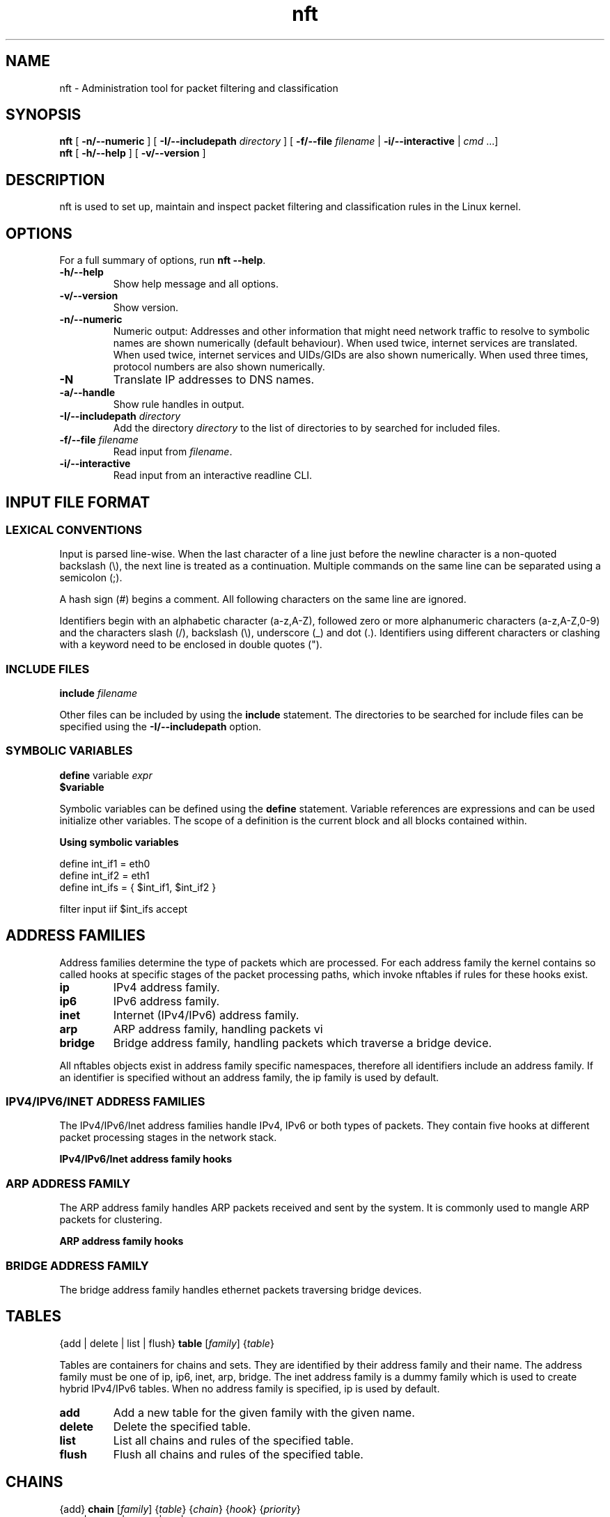 '\" t -*- coding: us-ascii -*-
.if \n(.g .ds T< \\FC
.if \n(.g .ds T> \\F[\n[.fam]]
.de URL
\\$2 \(la\\$1\(ra\\$3
..
.if \n(.g .mso www.tmac
.TH nft 8 "4 June 2015" "" ""
.SH NAME
nft \- Administration tool for packet filtering and classification 
.SH SYNOPSIS
'nh
.fi
.ad l
\fBnft\fR \kx
.if (\nx>(\n(.l/2)) .nr x (\n(.l/5)
'in \n(.iu+\nxu
[
\fB-n/--numeric\fR
] [
\fB-I/--includepath\fR
\fIdirectory\fR
] [
\fB-f/--file\fR
\fIfilename\fR
| 
\fB-i/--interactive\fR
| 
\fIcmd\fR
\&...]
'in \n(.iu-\nxu
.ad b
'hy
'nh
.fi
.ad l
\fBnft\fR \kx
.if (\nx>(\n(.l/2)) .nr x (\n(.l/5)
'in \n(.iu+\nxu
[
\fB-h/--help\fR
] [
\fB-v/--version\fR
]
'in \n(.iu-\nxu
.ad b
'hy
.SH DESCRIPTION
nft is used to set up, maintain and inspect packet
filtering and classification rules in the Linux kernel.
.SH OPTIONS
For a full summary of options, run \fBnft --help\fR.
.TP 
\*(T<\fB\-h/\-\-help\fR\*(T>
Show help message and all options.
.TP 
\*(T<\fB\-v/\-\-version\fR\*(T>
Show version.
.TP 
\*(T<\fB\-n/\-\-numeric\fR\*(T>
Numeric output: Addresses and other information
that might need network traffic to resolve to symbolic names
are shown numerically (default behaviour). When used twice,
internet services are translated. When used twice, internet
services and UIDs/GIDs are also shown numerically. When used
three times, protocol numbers are also shown numerically.
.TP 
\*(T<\fB\-N\fR\*(T>
Translate IP addresses to DNS names.
.TP 
\*(T<\fB\-a/\-\-handle\fR\*(T>
Show rule handles in output.
.TP 
\*(T<\fB\-I/\-\-includepath \fR\*(T>\fIdirectory\fR
Add the directory \fIdirectory\fR to the list of directories to by searched for included files.
.TP 
\*(T<\fB\-f/\-\-file \fR\*(T>\fIfilename\fR
Read input from \fIfilename\fR.
.TP 
\*(T<\fB\-i/\-\-interactive\fR\*(T>
Read input from an interactive readline CLI.
.SH "INPUT FILE FORMAT"
.SS "LEXICAL CONVENTIONS"
Input is parsed line-wise. When the last character of a line just before
the newline character is a non-quoted backslash (\*(T<\e\*(T>),
the next line is treated as a continuation. Multiple commands on the
same line can be separated using a semicolon (\*(T<;\*(T>).
.PP
A hash sign (\*(T<#\*(T>) begins a comment. All following characters
on the same line are ignored.
.PP
Identifiers begin with an alphabetic character (\*(T<a\-z,A\-Z\*(T>),
followed zero or more alphanumeric characters (\*(T<a\-z,A\-Z,0\-9\*(T>)
and the characters slash (\*(T</\*(T>), backslash (\*(T<\e\*(T>),
underscore (\*(T<_\*(T>) and dot (\*(T<.\*(T>). Identifiers
using different characters or clashing with a keyword need to be enclosed in
double quotes (\*(T<"\*(T>).
.PP
.SS "INCLUDE FILES"
'nh
.fi
.ad l
\fBinclude\fR \kx
.if (\nx>(\n(.l/2)) .nr x (\n(.l/5)
'in \n(.iu+\nxu
\fIfilename\fR
'in \n(.iu-\nxu
.ad b
'hy
.PP
Other files can be included by using the \fBinclude\fR statement.
The directories to be searched for include files can be specified using
the \*(T<\fB\-I/\-\-includepath\fR\*(T> option.
.SS "SYMBOLIC VARIABLES"
'nh
.fi
.ad l
\fBdefine\fR \kx
.if (\nx>(\n(.l/2)) .nr x (\n(.l/5)
'in \n(.iu+\nxu
variable \fIexpr\fR
'in \n(.iu-\nxu
.ad b
'hy
'nh
.fi
.ad l
\fB$variable\fR \kx
.if (\nx>(\n(.l/2)) .nr x (\n(.l/5)
'in \n(.iu+\nxu
'in \n(.iu-\nxu
.ad b
'hy
.PP
Symbolic variables can be defined using the \fBdefine\fR statement.
Variable references are expressions and can be used initialize other variables.
The scope of a definition is the current block and all blocks contained within.

\fBUsing symbolic variables\fR
.PP
.nf
\*(T<
define int_if1 = eth0
define int_if2 = eth1
define int_ifs = { $int_if1, $int_if2 }

filter input iif $int_ifs accept
					\*(T>
.fi
.SH "ADDRESS FAMILIES"
Address families determine the type of packets which are processed. For each address
family the kernel contains so called hooks at specific stages of the packet processing
paths, which invoke nftables if rules for these hooks exist.
.PP
.TP 
\*(T<\fBip\fR\*(T>
IPv4 address family.
.TP 
\*(T<\fBip6\fR\*(T>
IPv6 address family.
.TP 
\*(T<\fBinet\fR\*(T>
Internet (IPv4/IPv6) address family.
.TP 
\*(T<\fBarp\fR\*(T>
ARP address family, handling packets vi 
.TP 
\*(T<\fBbridge\fR\*(T>
Bridge address family, handling packets which traverse a bridge device.
.PP
All nftables objects exist in address family specific namespaces, therefore
all identifiers include an address family. If an identifier is specified without
an address family, the \*(T<ip\*(T> family is used by default.
.SS "IPV4/IPV6/INET ADDRESS FAMILIES"
The IPv4/IPv6/Inet address families handle IPv4, IPv6 or both types of packets. They
contain five hooks at different packet processing stages in the network stack.
.PP
\fBIPv4/IPv6/Inet address family hooks\fR
.TS
allbox ;
l | l.
T{
Hook
T}	T{
Description
T}
.T&
l | l.
T{
prerouting
T}	T{
All packets entering the system are processed by the prerouting hook. It is invoked
before the routing process and is used for early filtering or changing packet
attributes that affect routing.
T}
T{
input
T}	T{
Packets delivered to the local system are processed by the input hook.
T}
T{
forward
T}	T{
Packets forwarded to a different host are processed by the forward hook.
T}
T{
output
T}	T{
Packets sent by local processes are processed by the output hook.
T}
T{
postrouting
T}	T{
All packets leaving the system are processed by the postrouting hook.
T}
.TE
.SS "ARP ADDRESS FAMILY"
The ARP address family handles ARP packets received and sent by the system. It is commonly used
to mangle ARP packets for clustering.
.PP
\fBARP address family hooks\fR
.TS
allbox ;
l | l.
T{
Hook
T}	T{
Description
T}
.T&
l | l
l | l.
T{
input
T}	T{
Packets delivered to the local system are processed by the input hook.
T}
T{
output
T}	T{
Packets send by the local system are processed by the output hook.
T}
.TE
.SS "BRIDGE ADDRESS FAMILY"
The bridge address family handles ethernet packets traversing bridge devices.
.SH TABLES
'nh
.fi
.ad l
{add | delete | list | flush} \fBtable\fR [\fIfamily\fR] {\fItable\fR}
.ad b
'hy
.PP
Tables are containers for chains and sets. They are identified by their address family
and their name. The address family must be one of
\*(T<ip\*(T>, \*(T<ip6\*(T>, \*(T<inet\*(T>, \*(T<arp\*(T>, \*(T<bridge\*(T>.
The \*(T<inet\*(T> address family is a dummy family which is used to create
hybrid IPv4/IPv6 tables.
When no address family is specified, \*(T<ip\*(T> is used by default.
.TP 
\*(T<\fBadd\fR\*(T>
Add a new table for the given family with the given name.
.TP 
\*(T<\fBdelete\fR\*(T>
Delete the specified table.
.TP 
\*(T<\fBlist\fR\*(T>
List all chains and rules of the specified table.
.TP 
\*(T<\fBflush\fR\*(T>
Flush all chains and rules of the specified table.
.SH CHAINS
'nh
.fi
.ad l
{add} \fBchain\fR [\fIfamily\fR] {\fItable\fR} {\fIchain\fR} {\fIhook\fR} {\fIpriority\fR}
.ad b
'hy
'nh
.fi
.ad l
{add | create | delete | list | flush} \fBchain\fR [\fIfamily\fR] {\fItable\fR} {\fIchain\fR}
.ad b
'hy
'nh
.fi
.ad l
{rename} \fBchain\fR [\fIfamily\fR] {\fItable\fR} {\fIchain\fR} {\fInewname\fR}
.ad b
'hy
.PP
Chains are containers for rules. They exist in two kinds,
base chains and regular chains. A base chain is an entry point for
packets from the networking stack, a regular chain may be used
as jump target and is used for better rule organization.
.TP 
\*(T<\fBadd\fR\*(T>
Add a new chain in the specified table. When a hook and priority
value are specified, the chain is created as a base chain and hooked
up to the networking stack.
.TP 
\*(T<\fBcreate\fR\*(T>
Simlar to the \fBadd\fR command, but returns an error if the
chain already exists.
.TP 
\*(T<\fBdelete\fR\*(T>
Delete the specified chain. The chain must not contain any rules or be
used as jump target.
.TP 
\*(T<\fBrename\fR\*(T>
Rename the specified chain.
.TP 
\*(T<\fBlist\fR\*(T>
List all rules of the specified chain.
.TP 
\*(T<\fBflush\fR\*(T>
Flush all rules of the specified chain.
.SH RULES
'nh
.fi
.ad l
[add | insert] \fBrule\fR [\fIfamily\fR] {\fItable\fR} {\fIchain\fR} [position \fIposition\fR] {\fIstatement\fR}\&...
.ad b
'hy
'nh
.fi
.ad l
{delete} \fBrule\fR [\fIfamily\fR] {\fItable\fR} {\fIchain\fR} {handle \fIhandle\fR}
.ad b
'hy
.PP
Rules are constructed from two kinds of components according to a set
of grammatical rules: expressions and statements.
.TP 
\*(T<\fBadd\fR\*(T>
Add a new rule described by the list of statements. The rule is appended to the
given chain unless a position is specified, in which case the rule is appended to
the rule given by the position.
.TP 
\*(T<\fBinsert\fR\*(T>
Similar to the \fBadd\fR command, but the rule is prepended to the
beginning of the chain or before the rule at the given position.
.TP 
\*(T<\fBdelete\fR\*(T>
Delete the specified rule.
.SH EXPRESSIONS
Expressions represent values, either constants like network addresses, port numbers etc. or data
gathered from the packet during ruleset evaluation. Expressions can be combined using binary,
logical, relational and other types of expressions to form complex or relational (match) expressions.
They are also used as arguments to certain types of operations, like NAT, packet marking etc.
.PP
Each expression has a data type, which determines the size, parsing and representation of
symbolic values and type compatibility with other expressions.
.SS "DESCRIBE COMMAND"
'nh
.fi
.ad l
\fBdescribe\fR \kx
.if (\nx>(\n(.l/2)) .nr x (\n(.l/5)
'in \n(.iu+\nxu
{\fIexpression\fR}
'in \n(.iu-\nxu
.ad b
'hy
.PP
The \fBdescribe\fR command shows information about the type of an expression and
its data type.
.PP
\fBThe describe command\fR
.PP
.nf
\*(T<
$ nft describe tcp flags
payload expression, datatype tcp_flag (TCP flag) (basetype bitmask, integer), 8 bits

pre\-defined symbolic constants:
fin                           	0x01
syn                           	0x02
rst                           	0x04
psh                           	0x08
ack                           	0x10
urg                           	0x20
ecn                           	0x40
cwr                           	0x80
				\*(T>
.fi
.SH "DATA TYPES"
Data types determine the size, parsing and representation of symbolic values and type compatibility
of expressions. A number of global data types exist, in addition some expression types define further
data types specific to the expression type. Most data types have a fixed size, some however may have
a dynamic size, f.i. the string type.
.PP
Types may be derived from lower order types, f.i. the IPv4 address type is derived from the integer
type, meaning an IPv4 address can also be specified as an integer value.
.PP
In certain contexts (set and map definitions) it is necessary to explicitly specify a data type.
Each type has a name which is used for this.
.SS "INTEGER TYPE"
.TS
allbox ;
l | l | l | l.
T{
Name
T}	T{
Keyword
T}	T{
Size
T}	T{
Base type
T}
.T&
l | l | l | l.
T{
Integer
T}	T{
integer
T}	T{
variable
T}	T{
-
T}
.TE
.PP
The integer type is used for numeric values. It may be specified as decimal, hexadecimal
or octal number. The integer type doesn't have a fixed size, its size is determined by the
expression for which it is used.
.SS "BITMASK TYPE"
.TS
allbox ;
l | l | l | l.
T{
Name
T}	T{
Keyword
T}	T{
Size
T}	T{
Base type
T}
.T&
l | l | l | l.
T{
Bitmask
T}	T{
bitmask
T}	T{
variable
T}	T{
integer
T}
.TE
.PP
The bitmask type (\fBbitmask\fR) is used for bitmasks. 
.SS "STRING TYPE"
.TS
allbox ;
l | l | l | l.
T{
Name
T}	T{
Keyword
T}	T{
Size
T}	T{
Base type
T}
.T&
l | l | l | l.
T{
String
T}	T{
string
T}	T{
variable
T}	T{
-
T}
.TE
.PP
The string type is used to for character strings. A string begins with an alphabetic character
(a-zA-Z) followed by zero or more alphanumeric characters or the characters \*(T</\*(T>,
\*(T<\-\*(T>, \*(T<_\*(T> and \*(T<.\*(T>. In addition anything enclosed
in double quotes (\*(T<"\*(T>) is recognized as a string.
.PP
\fBString specification\fR
.PP
.nf
\*(T<
# Interface name
filter input iifname eth0

# Weird interface name
filter input iifname "(eth0)"
				\*(T>
.fi
.SS "LINK LAYER ADDRESS TYPE"
.TS
allbox ;
l | l | l | l.
T{
Name
T}	T{
Keyword
T}	T{
Size
T}	T{
Base type
T}
.T&
l | l | l | l.
T{
Link layer address
T}	T{
lladdr
T}	T{
variable
T}	T{
integer
T}
.TE
.PP
The link layer address type is used for link layer addresses. Link layer addresses are specified
as a variable amount of groups of two hexadecimal digits separated using colons (\*(T<:\*(T>).
.PP
\fBLink layer address specification\fR
.PP
.nf
\*(T<
# Ethernet destination MAC address
filter input ether daddr 20:c9:d0:43:12:d9
				\*(T>
.fi
.SS "IPV4 ADDRESS TYPE"
.TS
allbox ;
l | l | l | l.
T{
Name
T}	T{
Keyword
T}	T{
Size
T}	T{
Base type
T}
.T&
l | l | l | l.
T{
IPv4 address
T}	T{
ipv4_addr
T}	T{
32 bit
T}	T{
integer
T}
.TE
.PP
The IPv4 address type is used for IPv4 addresses. Addresses are specified in either dotted decimal,
dotted hexadecimal, dotted octal, decimal, hexadecimal, octal notation or as a host name. A host name
will be resolved using the standard system resolver.
.PP
\fBIPv4 address specification\fR
.PP
.nf
\*(T<
# dotted decimal notation
filter output ip daddr 127.0.0.1

# host name
filter output ip daddr localhost
				\*(T>
.fi
.SS "IPV6 ADDRESS TYPE"
.TS
allbox ;
l | l | l | l.
T{
Name
T}	T{
Keyword
T}	T{
Size
T}	T{
Base type
T}
.T&
l | l | l | l.
T{
IPv6 address
T}	T{
ipv6_addr
T}	T{
128 bit
T}	T{
integer
T}
.TE
.PP
The IPv6 address type is used for IPv6 addresses. FIXME
.PP
\fBIPv6 address specification\fR
.PP
.nf
\*(T<
# abbreviated loopback address
filter output ip6 daddr ::1
				\*(T>
.fi
.SH "PRIMARY EXPRESSIONS"
The lowest order expression is a primary expression, representing either a constant or a single
datum from a packet's payload, meta data or a stateful module. 
.SS "META EXPRESSIONS"
'nh
.fi
.ad l
\fBmeta\fR \kx
.if (\nx>(\n(.l/2)) .nr x (\n(.l/5)
'in \n(.iu+\nxu
{length | nfproto | l4proto | protocol | priority}
'in \n(.iu-\nxu
.ad b
'hy
'nh
.fi
.ad l
[meta] {mark | iif | iifname | iiftype | oif | oifname | oiftype | skuid | skgid | nftrace | rtclassid}
.ad b
'hy
.PP
A meta expression refers to meta data associated with a packet.
.PP
There are two types of meta expressions: unqualified and qualified meta expressions.
Qualified meta expressions require the \fBmeta\fR keyword before the
meta key, unqualified meta expressions can be specified by using the meta key directly
or as qualified meta expressions.
.PP
\fBMeta expression types\fR
.TS
allbox ;
l | l | l.
T{
Keyword
T}	T{
Description
T}	T{
Type
T}
.T&
l | l | l.
T{
length
T}	T{
Length of the packet in bytes
T}	T{
integer (32 bit)
T}
T{
protocol
T}	T{
Ethertype protocol value
T}	T{
ether_type
T}
T{
priority
T}	T{
TC packet priority
T}	T{
integer (32 bit)
T}
T{
mark
T}	T{
Packet mark
T}	T{
packetmark
T}
T{
iif
T}	T{
Input interface index
T}	T{
iface_index
T}
T{
iifname
T}	T{
Input interface name
T}	T{
string
T}
T{
iiftype
T}	T{
Input interface type
T}	T{
iface_type
T}
T{
oif
T}	T{
Output interface index
T}	T{
iface_index
T}
T{
oifname
T}	T{
Output interface name
T}	T{
string
T}
T{
oiftype
T}	T{
Output interface hardware type
T}	T{
iface_type
T}
T{
skuid
T}	T{
UID associated with originating socket
T}	T{
uid
T}
T{
skgid
T}	T{
GID associated with originating socket
T}	T{
gid
T}
T{
rtclassid
T}	T{
Routing realm
T}	T{
realm
T}
.TE
.PP
\fBMeta expression specific types\fR
.TS
allbox ;
l | l.
T{
Type
T}	T{
Description
T}
.T&
l | l.
T{
iface_index
T}	T{
Interface index (32 bit number). Can be specified numerically
or as name of an existing interface.
T}
T{
ifname
T}	T{
Interface name (16 byte string). Does not have to exist.
T}
T{
iface_type
T}	T{
Interface type (16 bit number).
T}
T{
uid
T}	T{
User ID (32 bit number). Can be specified numerically or as
user name.
T}
T{
gid
T}	T{
Group ID (32 bit number). Can be specified numerically or as
group name.
T}
T{
realm
T}	T{
Routing Realm (32 bit number). Can be specified numerically
or as symbolic name defined in /etc/iproute2/rt_realms.
T}
.TE
.PP
\fBUsing meta expressions\fR
.PP
.nf
\*(T<
# qualified meta expression
filter output meta oif eth0

# unqualified meta expression
filter output oif eth0
					\*(T>
.fi
.SH "PAYLOAD EXPRESSIONS"
Payload expressions refer to data from the packet's payload.
.SS "ETHERNET HEADER EXPRESSION"
'nh
.fi
.ad l
\fBether\fR \kx
.if (\nx>(\n(.l/2)) .nr x (\n(.l/5)
'in \n(.iu+\nxu
[\fIethernet header field\fR]
'in \n(.iu-\nxu
.ad b
'hy
.PP
\fBEthernet header expression types\fR
.TS
allbox ;
l | l | l.
T{
Keyword
T}	T{
Description
T}	T{
Type
T}
.T&
l | l | l
l | l | l
l | l | l.
T{
daddr
T}	T{
Destination MAC address
T}	T{
ether_addr
T}
T{
saddr
T}	T{
Source MAC address
T}	T{
ether_addr
T}
T{
type
T}	T{
EtherType
T}	T{
ether_type
T}
.TE
.SS "VLAN HEADER EXPRESSION"
'nh
.fi
.ad l
\fBvlan\fR \kx
.if (\nx>(\n(.l/2)) .nr x (\n(.l/5)
'in \n(.iu+\nxu
[\fIVLAN header field\fR]
'in \n(.iu-\nxu
.ad b
'hy
.PP
\fBVLAN header expression\fR
.TS
allbox ;
l | l | l.
T{
Keyword
T}	T{
Description
T}	T{
Type
T}
.T&
l | l | l.
T{
id
T}	T{
VLAN ID (VID)
T}	T{
integer (12 bit)
T}
T{
cfi
T}	T{
Canonical Format Indicator
T}	T{
flag
T}
T{
pcp
T}	T{
Priority code point
T}	T{
integer (3 bit)
T}
T{
type
T}	T{
EtherType
T}	T{
ethertype
T}
.TE
.SS "ARP HEADER EXPRESSION"
'nh
.fi
.ad l
\fBarp\fR \kx
.if (\nx>(\n(.l/2)) .nr x (\n(.l/5)
'in \n(.iu+\nxu
[\fIARP header field\fR]
'in \n(.iu-\nxu
.ad b
'hy
.PP
\fBARP header expression\fR
.TS
allbox ;
l | l | l.
T{
Keyword
T}	T{
Description
T}	T{
Type
T}
.T&
l | l | l.
T{
htype
T}	T{
ARP hardware type
T}	T{
FIXME
T}
T{
ptype
T}	T{
EtherType
T}	T{
ethertype
T}
T{
hlen
T}	T{
Hardware address len
T}	T{
integer (8 bit)
T}
T{
plen
T}	T{
Protocol address len
T}	T{
integer (8 bit)
T}
T{
op
T}	T{
Operation
T}	T{
FIXME
T}
.TE
.SS "IPV4 HEADER EXPRESSION"
'nh
.fi
.ad l
\fBip\fR \kx
.if (\nx>(\n(.l/2)) .nr x (\n(.l/5)
'in \n(.iu+\nxu
[\fIIPv4 header field\fR]
'in \n(.iu-\nxu
.ad b
'hy
.PP
\fBIPv4 header expression\fR
.TS
allbox ;
l | l | l.
T{
Keyword
T}	T{
Description
T}	T{
Type
T}
.T&
l | l | l.
T{
version
T}	T{
IP header version (4)
T}	T{
integer (4 bit)
T}
T{
hdrlength
T}	T{
IP header length including options
T}	T{
integer (4 bit) FIXME scaling
T}
T{
tos
T}	T{
Type Of Service
T}	T{
FIXME
T}
T{
length
T}	T{
Total packet length
T}	T{
integer (16 bit)
T}
T{
id
T}	T{
IP ID
T}	T{
integer (16 bit)
T}
T{
frag-off
T}	T{
Fragment offset
T}	T{
integer (16 bit)
T}
T{
ttl
T}	T{
Time to live
T}	T{
integer (8 bit)
T}
T{
protocol
T}	T{
Upper layer protocol
T}	T{
inet_proto
T}
T{
checksum
T}	T{
IP header checksum
T}	T{
integer (16 bit)
T}
T{
saddr
T}	T{
Source address
T}	T{
ipv4_addr
T}
T{
daddr
T}	T{
Destination address
T}	T{
ipv4_addr
T}
.TE
.SS "IPV6 HEADER EXPRESSION"
'nh
.fi
.ad l
\fBip6\fR \kx
.if (\nx>(\n(.l/2)) .nr x (\n(.l/5)
'in \n(.iu+\nxu
[\fIIPv6 header field\fR]
'in \n(.iu-\nxu
.ad b
'hy
.PP
\fBIPv6 header expression\fR
.TS
allbox ;
l | l | l.
T{
Keyword
T}	T{
Description
T}	T{
Type
T}
.T&
l | l | l.
T{
version
T}	T{
IP header version (6)
T}	T{
integer (4 bit)
T}
T{
priority
T}	T{
T}	T{
T}
T{
flowlabel
T}	T{
Flow label
T}	T{
T}
T{
length
T}	T{
Payload length
T}	T{
integer (16 bit)
T}
T{
nexthdr
T}	T{
Nexthdr protocol
T}	T{
inet_proto
T}
T{
hoplimit
T}	T{
Hop limit
T}	T{
integer (8 bit)
T}
T{
saddr
T}	T{
Source address
T}	T{
ipv6_addr
T}
T{
daddr
T}	T{
Destination address
T}	T{
ipv6_addr
T}
.TE
.SS "TCP HEADER EXPRESSION"
'nh
.fi
.ad l
\fBtcp\fR \kx
.if (\nx>(\n(.l/2)) .nr x (\n(.l/5)
'in \n(.iu+\nxu
[\fITCP header field\fR]
'in \n(.iu-\nxu
.ad b
'hy
.PP
\fBTCP header expression\fR
.TS
allbox ;
l | l | l.
T{
Keyword
T}	T{
Description
T}	T{
Type
T}
.T&
l | l | l.
T{
sport
T}	T{
Source port
T}	T{
inet_service
T}
T{
dport
T}	T{
Destination port
T}	T{
inet_service
T}
T{
sequence
T}	T{
Sequence number
T}	T{
integer (32 bit)
T}
T{
ackseq
T}	T{
Acknowledgement number
T}	T{
integer (32 bit)
T}
T{
doff
T}	T{
Data offset
T}	T{
integer (4 bit) FIXME scaling
T}
T{
reserved
T}	T{
Reserved area
T}	T{
FIXME
T}
T{
flags
T}	T{
TCP flags
T}	T{
tcp_flags
T}
T{
window
T}	T{
Window
T}	T{
integer (16 bit)
T}
T{
checksum
T}	T{
Checksum
T}	T{
integer (16 bit)
T}
T{
urgptr
T}	T{
Urgent pointer
T}	T{
integer (16 bit)
T}
.TE
.SS "UDP HEADER EXPRESSION"
'nh
.fi
.ad l
\fBudp\fR \kx
.if (\nx>(\n(.l/2)) .nr x (\n(.l/5)
'in \n(.iu+\nxu
[\fIUDP header field\fR]
'in \n(.iu-\nxu
.ad b
'hy
.PP
\fBUDP header expression\fR
.TS
allbox ;
l | l | l.
T{
Keyword
T}	T{
Description
T}	T{
Type
T}
.T&
l | l | l.
T{
sport
T}	T{
Source port
T}	T{
inet_service
T}
T{
dport
T}	T{
Destination port
T}	T{
inet_service
T}
T{
length
T}	T{
Total packet length
T}	T{
integer (16 bit)
T}
T{
checksum
T}	T{
Checksum
T}	T{
integer (16 bit)
T}
.TE
.SS "UDP-LITE HEADER EXPRESSION"
'nh
.fi
.ad l
\fBudplite\fR \kx
.if (\nx>(\n(.l/2)) .nr x (\n(.l/5)
'in \n(.iu+\nxu
[\fIUDP-Lite header field\fR]
'in \n(.iu-\nxu
.ad b
'hy
.PP
\fBUDP-Lite header expression\fR
.TS
allbox ;
l | l | l.
T{
Keyword
T}	T{
Description
T}	T{
Type
T}
.T&
l | l | l.
T{
sport
T}	T{
Source port
T}	T{
inet_service
T}
T{
dport
T}	T{
Destination port
T}	T{
inet_service
T}
T{
cscov
T}	T{
Checksum coverage
T}	T{
integer (16 bit)
T}
T{
checksum
T}	T{
Checksum
T}	T{
integer (16 bit)
T}
.TE
.SS "SCTP HEADER EXPRESSION"
'nh
.fi
.ad l
\fBsctp\fR \kx
.if (\nx>(\n(.l/2)) .nr x (\n(.l/5)
'in \n(.iu+\nxu
[\fISCTP header field\fR]
'in \n(.iu-\nxu
.ad b
'hy
.PP
\fBSCTP header expression\fR
.TS
allbox ;
l | l | l.
T{
Keyword
T}	T{
Description
T}	T{
Type
T}
.T&
l | l | l.
T{
sport
T}	T{
Source port
T}	T{
inet_service
T}
T{
dport
T}	T{
Destination port
T}	T{
inet_service
T}
T{
vtag
T}	T{
Verfication Tag
T}	T{
integer (32 bit)
T}
T{
checksum
T}	T{
Checksum
T}	T{
integer (32 bit)
T}
.TE
.SS "DCCP HEADER EXPRESSION"
'nh
.fi
.ad l
\fBdccp\fR \kx
.if (\nx>(\n(.l/2)) .nr x (\n(.l/5)
'in \n(.iu+\nxu
[\fIDCCP header field\fR]
'in \n(.iu-\nxu
.ad b
'hy
.PP
\fBDCCP header expression\fR
.TS
allbox ;
l | l | l.
T{
Keyword
T}	T{
Description
T}	T{
Type
T}
.T&
l | l | l
l | l | l.
T{
sport
T}	T{
Source port
T}	T{
inet_service
T}
T{
dport
T}	T{
Destination port
T}	T{
inet_service
T}
.TE
.SS "AUTHENTICATION HEADER EXPRESSION"
'nh
.fi
.ad l
\fBah\fR \kx
.if (\nx>(\n(.l/2)) .nr x (\n(.l/5)
'in \n(.iu+\nxu
[\fIAH header field\fR]
'in \n(.iu-\nxu
.ad b
'hy
.PP
\fBAH header expression\fR
.TS
allbox ;
l | l | l.
T{
Keyword
T}	T{
Description
T}	T{
Type
T}
.T&
l | l | l.
T{
nexthdr
T}	T{
Next header protocol
T}	T{
inet_service
T}
T{
hdrlength
T}	T{
AH Header length
T}	T{
integer (8 bit)
T}
T{
reserved
T}	T{
Reserved area
T}	T{
FIXME
T}
T{
spi
T}	T{
Security Parameter Index
T}	T{
integer (32 bit)
T}
T{
sequence
T}	T{
Sequence number
T}	T{
integer (32 bit)
T}
.TE
.SS "ENCRYPTED SECURITY PAYLOAD HEADER EXPRESSION"
'nh
.fi
.ad l
\fBesp\fR \kx
.if (\nx>(\n(.l/2)) .nr x (\n(.l/5)
'in \n(.iu+\nxu
[\fIESP header field\fR]
'in \n(.iu-\nxu
.ad b
'hy
.PP
\fBESP header expression\fR
.TS
allbox ;
l | l | l.
T{
Keyword
T}	T{
Description
T}	T{
Type
T}
.T&
l | l | l
l | l | l.
T{
spi
T}	T{
Security Parameter Index
T}	T{
integer (32 bit)
T}
T{
sequence
T}	T{
Sequence number
T}	T{
integer (32 bit)
T}
.TE
.SS "IPCOMP HEADER EXPRESSION"
'nh
.fi
.ad l
\fBipcomp\fR \kx
.if (\nx>(\n(.l/2)) .nr x (\n(.l/5)
'in \n(.iu+\nxu
[\fIIPComp header field\fR]
'in \n(.iu-\nxu
.ad b
'hy
.PP
\fBIPComp header expression\fR
.TS
allbox ;
l | l | l.
T{
Keyword
T}	T{
Description
T}	T{
Type
T}
.T&
l | l | l
l | l | l
l | l | l.
T{
nexthdr
T}	T{
Next header protocol
T}	T{
inet_service
T}
T{
flags
T}	T{
Flags
T}	T{
FIXME
T}
T{
cfi
T}	T{
Compression Parameter Index
T}	T{
FIXME
T}
.TE
.SH BLA
.SS "IPV6 EXTENSION HEADER EXPRESSIONS"
IPv6 extension header expressions refer to data from an IPv6 packet's extension headers.
.SS "CONNTRACK EXPRESSIONS"
Conntrack expressions refer to meta data of the connection tracking entry associated with a packet.
.PP
'nh
.fi
.ad l
\fBct\fR \kx
.if (\nx>(\n(.l/2)) .nr x (\n(.l/5)
'in \n(.iu+\nxu
{state | direction | status | mark | expiration | helper | l3proto | saddr | daddr | protocol | proto-src | proto-dst}
'in \n(.iu-\nxu
.ad b
'hy
.PP
\fBConntrack expressions\fR
.TS
allbox ;
l | l | l.
T{
Keyword
T}	T{
Description
T}	T{
Type
T}
.T&
l | l | l.
T{
state
T}	T{
State of the connection
T}	T{
ct_state
T}
T{
direction
T}	T{
Direction of the packet relative to the connection
T}	T{
ct_dir
T}
T{
status
T}	T{
Status of the connection
T}	T{
ct_status
T}
T{
mark
T}	T{
Connection mark
T}	T{
packetmark
T}
T{
expiration
T}	T{
Connection expiration time
T}	T{
time
T}
T{
helper
T}	T{
Helper associated with the connection
T}	T{
string
T}
T{
l3proto
T}	T{
Layer 3 protocol of the connection
T}	T{
nf_proto FIXME
T}
T{
saddr
T}	T{
Source address of the connection for the given direction
T}	T{
ipv4_addr/ipv6_addr
T}
T{
daddr
T}	T{
Destination address of the connection for the given direction
T}	T{
ipv4_addr/ipv6_addr
T}
T{
protocol
T}	T{
Layer 4 protocol of the connection for the given direction
T}	T{
inet_proto
T}
T{
proto-src
T}	T{
Layer 4 protocol source for the given direction
T}	T{
FIXME
T}
T{
proto-dst
T}	T{
Layer 4 protocol destination for the given direction
T}	T{
FIXME
T}
.TE
.SH STATEMENTS
Statements represent actions to be performed. They can alter control flow (return, jump
to a different chain, accept or drop the packet) or can perform actions, such as logging,
rejecting a packet, etc.
.PP
Statements exist in two kinds. Terminal statements unconditionally terminate evaluation
of the current rule, non-terminal statements either only conditionally or never terminate
evaluation of the current rule, in other words, they are passive from the ruleset evaluation
perspective. There can be an arbitrary amount of non-terminal statements in a rule, but
only a single terminal statement as the final statement.
.SS "VERDICT STATEMENT"
The verdict statement alters control flow in the ruleset and issues
policy decisions for packets.
.PP
'nh
.fi
.ad l
{accept | drop | queue | continue | return}
.ad b
'hy
'nh
.fi
.ad l
{jump | goto} {\fIchain\fR}
.ad b
'hy
.PP
.TP 
\*(T<\fBaccept\fR\*(T>
Terminate ruleset evaluation and accept the packet.
.TP 
\*(T<\fBdrop\fR\*(T>
Terminate ruleset evaluation and drop the packet.
.TP 
\*(T<\fBqueue\fR\*(T>
Terminate ruleset evaluation and queue the packet to userspace.
.TP 
\*(T<\fBcontinue\fR\*(T>
Continue ruleset evaluation with the next rule. FIXME
.TP 
\*(T<\fBreturn\fR\*(T>
Return from the current chain and continue evaluation at the
next rule in the last chain. If issued in a base chain, it is
equivalent to \fBaccept\fR.
.TP 
\*(T<\fBjump \fR\*(T>\fIchain\fR
Continue evaluation at the first rule in \fIchain\fR.
The current position in the ruleset is pushed to a call stack and evaluation
will continue there when the new chain is entirely evaluated of a
\fBreturn\fR verdict is issued.
.TP 
\*(T<\fBgoto \fR\*(T>\fIchain\fR
Similar to \fBjump\fR, but the current position is not pushed
to the call stack, meaning that after the new chain evaluation will continue
at the last chain instead of the one containing the goto statement.
.PP
\fBVerdict statements\fR
.PP
.nf
\*(T<
# process packets from eth0 and the internal network in from_lan
# chain, drop all packets from eth0 with different source addresses.

filter input iif eth0 ip saddr 192.168.0.0/24 jump from_lan
filter input iif eth0 drop
					\*(T>
.fi
.SS "LOG STATEMENT"
.SS "REJECT STATEMENT"
.SS "COUNTER STATEMENT"
.SS "META STATEMENT"
.SS "LIMIT STATEMENT"
.SS "NAT STATEMENT"
.SS "QUEUE STATEMENT"
.SH "ADDITIONAL COMMANDS"
These are some additional commands included in nft.
.SS EXPORT
Export your current ruleset in XML or JSON format to stdout.
.PP
Examples:

.nf
\*(T<
% nft export xml
[...]
% nft export json
[...]
				\*(T>
.fi
.SS MONITOR
The monitor command allows you to listen to Netlink events produced
by the nf_tables subsystem, related to creation and deletion of objects.
When they ocurr, nft will print to stdout the monitored events in either
XML, JSON or native nft format.
.PP
To filter events related to a concrete object, use one of the keywords 'tables', 'chains', 'sets', 'rules', 'elements'.
.PP
To filter events related to a concrete action, use keyword 'new' or 'destroy'.
.PP
Hit ^C to finish the monitor operation.
.PP
\fBListen to all events, report in native nft format\fR
.PP
.nf
\*(T<
% nft monitor
				\*(T>
.fi
.PP
\fBListen to added tables, report in XML format\fR
.PP
.nf
\*(T<
% nft monitor new tables xml
				\*(T>
.fi
.PP
\fBListen to deleted rules, report in JSON format\fR
.PP
.nf
\*(T<
% nft monitor destroy rules json
				\*(T>
.fi
.PP
\fBListen to both new and destroyed chains, in native nft format\fR
.PP
.nf
\*(T<
% nft monitor chains
				\*(T>
.fi
.SH "ERROR REPORTING"
When an error is detected, nft shows the line(s) containing the error, the position
of the erroneous parts in the input stream and marks up the erroneous parts using
carrets (\*(T<^\*(T>). If the error results from the combination of two
expressions or statements, the part imposing the constraints which are violated is
marked using tildes (\*(T<~\*(T>).
.PP
For errors returned by the kernel, nft can't detect which parts of the input caused
the error and the entire command is marked.
.PP
\fBError caused by single incorrect expression\fR
.PP
.nf
\*(T<
<cmdline>:1:19\-22: Error: Interface does not exist
filter output oif eth0
                  ^^^^
			\*(T>
.fi
.PP
\fBError caused by invalid combination of two expressions\fR
.PP
.nf
\*(T<
<cmdline>:1:28\-36: Error: Right hand side of relational expression (==) must be constant
filter output tcp dport == tcp dport
                        ~~ ^^^^^^^^^
			\*(T>
.fi
.PP
\fBError returned by the kernel\fR
.PP
.nf
\*(T<
<cmdline>:0:0\-23: Error: Could not process rule: Operation not permitted
filter output oif wlan0
^^^^^^^^^^^^^^^^^^^^^^^
			\*(T>
.fi
.SH "EXIT STATUS"
On success, nft exits with a status of 0. Unspecified
errors cause it to exit with a status of 1, memory allocation
errors with a status of 2, unable to open Netlink socket with 3.
.SH "SEE ALSO"
iptables(8), ip6tables(8), arptables(8), ebtables(8), ip(8), tc(8)
.SH AUTHORS
nftables was written by Patrick McHardy.
.SH COPYRIGHT
Copyright \(co 2008-2014 Patrick McHardy <\*(T<kaber@trash.net\*(T>>
.PP
nftables is free software; you can redistribute it and/or modify
it under the terms of the GNU General Public License version 2 as
published by the Free Software Foundation.
.PP
This documentation is licenced under the terms of the Creative
Commons Attribution-ShareAlike 4.0 license,
.URL http://creativecommons.org/licenses/by-sa/4.0/ "CC BY-SA 4.0"
\&.
